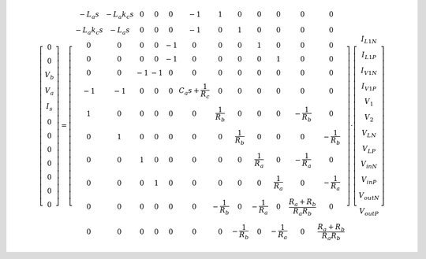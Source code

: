 .. math::

    \left[\begin{matrix}0\\0\\V_{b}\\V_{a}\\I_{s}\\0\\0\\0\\0\\0\\0\\0\end{matrix}\right]=\left[\begin{array}{cccccccccccc}- L_{a} s & - L_{a} k_{c} s & 0 & 0 & 0 & -1 & 1 & 0 & 0 & 0 & 0 & 0\\- L_{a} k_{c} s & - L_{a} s & 0 & 0 & 0 & -1 & 0 & 1 & 0 & 0 & 0 & 0\\0 & 0 & 0 & 0 & -1 & 0 & 0 & 0 & 1 & 0 & 0 & 0\\0 & 0 & 0 & 0 & -1 & 0 & 0 & 0 & 0 & 1 & 0 & 0\\0 & 0 & -1 & -1 & 0 & 0 & 0 & 0 & 0 & 0 & 0 & 0\\-1 & -1 & 0 & 0 & 0 & C_{a} s + \frac{1}{R_{c}} & 0 & 0 & 0 & 0 & 0 & 0\\1 & 0 & 0 & 0 & 0 & 0 & \frac{1}{R_{b}} & 0 & 0 & 0 & - \frac{1}{R_{b}} & 0\\0 & 1 & 0 & 0 & 0 & 0 & 0 & \frac{1}{R_{b}} & 0 & 0 & 0 & - \frac{1}{R_{b}}\\0 & 0 & 1 & 0 & 0 & 0 & 0 & 0 & \frac{1}{R_{a}} & 0 & - \frac{1}{R_{a}} & 0\\0 & 0 & 0 & 1 & 0 & 0 & 0 & 0 & 0 & \frac{1}{R_{a}} & 0 & - \frac{1}{R_{a}}\\0 & 0 & 0 & 0 & 0 & 0 & - \frac{1}{R_{b}} & 0 & - \frac{1}{R_{a}} & 0 & \frac{R_{a} + R_{b}}{R_{a} R_{b}} & 0\\0 & 0 & 0 & 0 & 0 & 0 & 0 & - \frac{1}{R_{b}} & 0 & - \frac{1}{R_{a}} & 0 & \frac{R_{a} + R_{b}}{R_{a} R_{b}}\end{array}\right]\cdot \left[\begin{matrix}I_{L1N}\\I_{L1P}\\I_{V1N}\\I_{V1P}\\V_{1}\\V_{2}\\V_{LN}\\V_{LP}\\V_{inN}\\V_{inP}\\V_{outN}\\V_{outP}\end{matrix}\right]

